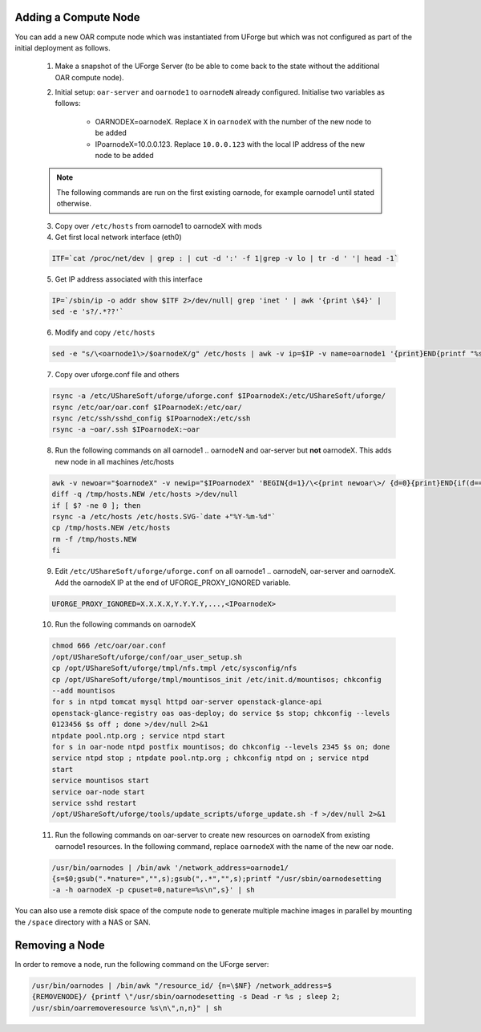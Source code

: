 .. Copyright 2017 FUJITSU LIMITED

.. _add-compute-node:

Adding a Compute Node
---------------------

You can add a new OAR compute node which was instantiated from UForge but which was not configured as part of the initial deployment as follows. 

	1. Make a snapshot of the UForge Server (to be able to come back to the state without the additional OAR compute node). 

	2. Initial setup: ``oar-server`` and ``oarnode1`` to ``oarnodeN`` already configured.  Initialise two variables as follows:

		* OARNODEX=oarnodeX. Replace ``X`` in ``oarnodeX`` with the number of the new node to be added
		* IPoarnodeX=10.0.0.123. Replace ``10.0.0.123`` with the local IP address of the new node to be added

	.. note:: The following commands are run on the first existing oarnode, for example oarnode1 until stated otherwise.

	3. Copy over ``/etc/hosts`` from oarnode1 to oarnodeX with mods

	4. Get first local network interface (eth0)

	.. code-block:: shell

		ITF=`cat /proc/net/dev | grep : | cut -d ':' -f 1|grep -v lo | tr -d ' '| head -1`

	5. Get IP address associated with this interface

	.. code-block:: shell

		IP=`/sbin/ip -o addr show $ITF 2>/dev/null| grep 'inet ' | awk '{print \$4}' |
		sed -e 's?/.*??'`

	6. Modify and copy ``/etc/hosts``

	.. code-block:: shell

		sed -e "s/\<oarnode1\>/$oarnodeX/g" /etc/hosts | awk -v ip=$IP -v name=oarnode1 '{print}END{printf "%s %s\n",ip,name}' | ssh $IPoarnodeX dd of=/etc/hosts

	7. Copy over uforge.conf file and others

	.. code-block:: shell

		rsync -a /etc/UShareSoft/uforge/uforge.conf $IPoarnodeX:/etc/UShareSoft/uforge/
		rsync /etc/oar/oar.conf $IPoarnodeX:/etc/oar/
		rsync /etc/ssh/sshd_config $IPoarnodeX:/etc/ssh
		rsync -a ~oar/.ssh $IPoarnodeX:~oar

	8. Run the following commands on all oarnode1 .. oarnodeN and oar-server but **not** oarnodeX. This adds new node in all machines /etc/hosts

	.. code-block:: shell

		awk -v newoar="$oarnodeX" -v newip="$IPoarnodeX" 'BEGIN{d=1}/\<{print newoar\>/ {d=0}{print}END{if(d==1){print newip " " newoar}}' /etc/hosts > /tmp/hosts.NEW
		diff -q /tmp/hosts.NEW /etc/hosts >/dev/null
		if [ $? -ne 0 ]; then
	    	rsync -a /etc/hosts /etc/hosts.SVG-`date +"%Y-%m-%d"`
	    	cp /tmp/hosts.NEW /etc/hosts
	    	rm -f /tmp/hosts.NEW
		fi 
        
        9. Edit ``/etc/UShareSoft/uforge/uforge.conf`` on all oarnode1 .. oarnodeN, oar-server and oarnodeX. Add the oarnodeX IP at the end of UFORGE_PROXY_IGNORED variable.

        .. code-block:: shell

                UFORGE_PROXY_IGNORED=X.X.X.X,Y.Y.Y.Y,...,<IPoarnodeX>

	10. Run the following commands on oarnodeX

	.. code-block:: shell

		chmod 666 /etc/oar/oar.conf
		/opt/UShareSoft/uforge/conf/oar_user_setup.sh
		cp /opt/UShareSoft/uforge/tmpl/nfs.tmpl /etc/sysconfig/nfs
		cp /opt/UShareSoft/uforge/tmpl/mountisos_init /etc/init.d/mountisos; chkconfig
		--add mountisos
		for s in ntpd tomcat mysql httpd oar-server openstack-glance-api
		openstack-glance-registry oas oas-deploy; do service $s stop; chkconfig --levels
		0123456 $s off ; done >/dev/null 2>&1
		ntpdate pool.ntp.org ; service ntpd start
		for s in oar-node ntpd postfix mountisos; do chkconfig --levels 2345 $s on; done
		service ntpd stop ; ntpdate pool.ntp.org ; chkconfig ntpd on ; service ntpd
		start
		service mountisos start
		service oar-node start
		service sshd restart
		/opt/UShareSoft/uforge/tools/update_scripts/uforge_update.sh -f >/dev/null 2>&1

	11. Run the following commands on oar-server to create new resources on oarnodeX from existing oarnode1 resources. In the following command, replace ``oarnodeX`` with the name of the new oar node.

	.. code-block:: shell

		/usr/bin/oarnodes | /bin/awk '/network_address=oarnode1/
		{s=$0;gsub(".*nature=","",s);gsub(",.*","",s);printf "/usr/sbin/oarnodesetting
		-a -h oarnodeX -p cpuset=0,nature=%s\n",s}' | sh

You can also use a remote disk space of the compute node to generate multiple machine images in parallel by mounting the ``/space`` directory with a NAS or SAN.

.. _remove-node:

Removing a Node
---------------

In order to remove a node, run the following command on the UForge server: 

.. code-block:: shell

	/usr/bin/oarnodes | /bin/awk "/resource_id/ {n=\$NF} /network_address=$
	{REMOVENODE}/ {printf \"/usr/sbin/oarnodesetting -s Dead -r %s ; sleep 2;
	/usr/sbin/oarremoveresource %s\n\",n,n}" | sh
